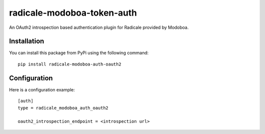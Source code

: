 radicale-modoboa-token-auth
===========================

An OAuth2 introspection based authentication plugin for Radicale provided by
Modoboa.

Installation
------------

You can install this package from PyPi using the following command::

   pip install radicale-modoboa-auth-oauth2

Configuration
-------------

Here is a configuration example::

   [auth]
   type = radicale_modoboa_auth_oauth2

   oauth2_introspection_endpoint = <introspection url>
